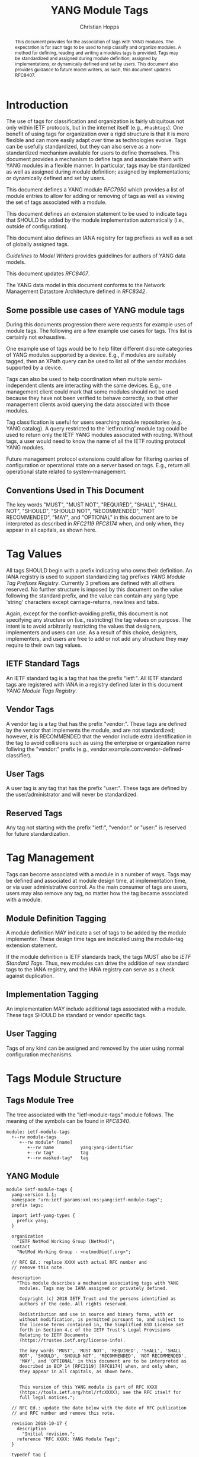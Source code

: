 # -*- fill-column: 69; org-confirm-babel-evaluate: nil -*-

#+TITLE: YANG Module Tags
#+AUTHOR: Christian Hopps
#+EMAIL: chopps@labn.net
#+AFFILIATION: LabN Consulting, L.L.C.
#+RFC_ADD_AUTHOR: ("Lou Berger" "lberger@labn.net" "LabN Consulting, LLC.")
#+RFC_ADD_AUTHOR: ("Dean Bogdanovic" "ivandean@gmail.com" "Volta Networks")
#+RFC_NAME: draft-ietf-netmod-module-tags
#+RFC_UPDATES: 8407
#+RFC_VERSION: 06
#+RFC_XML_VERSION: 2

# Do: title, table-of-contents ::fixed-width-sections |tables
# Do: ^:sup/sub with curly -:special-strings *:emphasis
# Don't: prop:no-prop-drawers \n:preserve-linebreaks ':use-smart-quotes
#+OPTIONS: prop:nil title:t toc:t \n:nil ::t |:t ^:{} -:t *:t ':nil
#+STARTUP: noalign entitiespretty hidestars noindent showall

#+begin_abstract
This document provides for the association of tags with YANG modules.
The expectation is for such tags to be used to help classify and
organize modules. A method for defining, reading and writing a
modules tags is provided. Tags may be standardized and assigned
during module definition; assigned by implementations; or dynamically
defined and set by users. This document also provides guidance to
future model writers, as such, this document updates RFC8407.
#+end_abstract

* Introduction

The use of tags for classification and organization is fairly
ubiquitous not only within IETF protocols, but in the internet itself
(e.g., =#hashtags=). One benefit of using tags for organization over
a rigid structure is that it is more flexible and can more easily
adapt over time as technologies evolve. Tags can be usefully
standardized, but they can also serve as a non-standardized mechanism
available for users to define themselves. This document provides a
mechanism to define tags and associate them with YANG modules in a
flexible manner. In particular, tags may be standardized as well as
assigned during module definition; assigned by implementations; or
dynamically defined and set by users.

This document defines a YANG module [[RFC7950]] which
provides a list of module entries to allow for adding or removing of
tags as well as viewing the set of tags associated with a module.

This document defines an extension statement to be used to indicate
tags that SHOULD be added by the module implementation automatically
(i.e., outside of configuration).

This document also defines an IANA registry for tag prefixes as well
as a set of globally assigned tags.

[[Guidelines to Model Writers]] provides guidelines for authors of YANG
data models.

This document updates [[RFC8407]].

The YANG data model in this document conforms to the Network
Management Datastore Architecture defined in [[RFC8342]].

** Some possible use cases of YANG module tags

During this documents progression there were requests for example
uses of module tags. The following are a few example use cases for
tags. This list is certainly not exhaustive.

One example use of tags would be to help filter different discrete
categories of YANG modules supported by a device. E.g., if modules
are suitably tagged, then an XPath query can be used to list all of
the vendor modules supported by a device.

Tags can also be used to help coordination when multiple
semi-independent clients are interacting with the same devices. E.g.,
one management client could mark that some modules should not be used
because they have not been verified to behave correctly, so that
other management clients avoid querying the data associated with
those modules.

Tag classification is useful for users searching module repositories
(e.g. YANG catalog). A query restricted to the 'ietf:routing' module
tag could be used to return only the IETF YANG modules associated
with routing. Without tags, a user would need to know the name of all
the IETF routing protocol YANG modules.

Future management protocol extensions could allow for filtering
queries of configuration or operational state on a server based on
tags. E.g., return all operational state related to
system-management.

** Conventions Used in This Document

The key words "MUST", "MUST NOT", "REQUIRED", "SHALL", "SHALL NOT",
"SHOULD", "SHOULD NOT", "RECOMMENDED", "NOT RECOMMENDED", "MAY", and
"OPTIONAL" in this document are to be interpreted as described in
[[RFC2119]] [[RFC8174]] when, and only when, they appear in all capitals, as
shown here.

* Tag Values

All tags SHOULD begin with a prefix indicating who owns their
definition. An IANA registry is used to support standardizing tag
prefixes [[YANG Module Tag Prefixes Registry]]. Currently 3 prefixes are
defined with all others reserved. No further structure is imposed by
this document on the value following the standard prefix, and the
value can contain any yang type 'string' characters except
carriage-returns, newlines and tabs.

Again, except for the conflict-avoiding prefix, this document is not
specifying any structure on (i.e., restricting) the tag values on
purpose. The intent is to avoid arbitrarily restricting the values
that designers, implementers and users can use. As a result of this
choice, designers, implementers, and users are free to add or not
add any structure they may require to their own tag values.

** IETF Standard Tags

An IETF standard tag is a tag that has the prefix "ietf:". All IETF
standard tags are registered with IANA in a registry defined later in
this document [[YANG Module Tags Registry]].

** Vendor Tags

A vendor tag is a tag that has the prefix "vendor:". These tags are
defined by the vendor that implements the module, and are not
standardized; however, it is RECOMMENDED that the vendor include
extra identification in the tag to avoid collisions such as using the
enterpise or organization name follwing the "vendor:" prefix (e.g.,
vendor:example.com:vendor-defined-classifier).

** User Tags

A user tag is any tag that has the prefix "user:". These tags are
defined by the user/administrator and will never be standardized.

** Reserved Tags

Any tag not starting with the prefix "ietf:", "vendor:" or "user:" is
reserved for future standardization.

* Tag Management

Tags can become associated with a module in a number of ways. Tags
may be defined and associated at module design time, at
implementation time, or via user administrative control. As the main
consumer of tags are users, users may also remove any tag, no matter
how the tag became associated with a module.

** Module Definition Tagging

A module definition MAY indicate a set of tags to be added by the
module implementer. These design time tags are indicated using the
module-tag extension statement.

If the module definition is IETF standards track, the tags MUST also
be [[IETF Standard Tags]]. Thus, new modules can drive the addition of
new standard tags to the IANA registry, and the IANA registry can
serve as a check against duplication.

** Implementation Tagging

An implementation MAY include additional tags associated with a
module. These tags SHOULD be standard or vendor specific tags.

** User Tagging

Tags of any kind can be assigned and removed by the user using normal
configuration mechanisms.

* Tags Module Structure

** Tags Module Tree

The tree associated with the "ietf-module-tags" module follows. The
meaning of the symbols can be found in [[RFC8340]].

#+NAME: YANG Module Tags Tree Diagram.
#+begin_src bash  :var file=ietf-module-tags :results output verbatim replace :wrap example :exports results
pyang --tree-print-groupings -f tree ${file} | sed -e 's/^/    /'
#+end_src

#+RESULTS: YANG Module Tags Tree Diagram.
#+begin_example
  module: ietf-module-tags
    +--rw module-tags
       +--rw module* [name]
          +--rw name          yang:yang-identifier
          +--rw tag*          tag
          +--rw masked-tag*   tag
#+end_example

** YANG Module

#+NAME: ietf-module-tags
#+header: :file ietf-module-tags.yang :results output code silent
#+begin_src yang :exports code
  module ietf-module-tags {
    yang-version 1.1;
    namespace "urn:ietf:params:xml:ns:yang:ietf-module-tags";
    prefix tags;

    import ietf-yang-types {
      prefix yang;
    }

    organization
      "IETF NetMod Working Group (NetMod)";
    contact
      "NetMod Working Group - <netmod@ietf.org>";

    // RFC Ed.: replace XXXX with actual RFC number and
    // remove this note.

    description
      "This module describes a mechanism associating tags with YANG
       modules. Tags may be IANA assigned or privately defined.

       Copyright (c) 2018 IETF Trust and the persons identified as
       authors of the code. All rights reserved.

       Redistribution and use in source and binary forms, with or
       without modification, is permitted pursuant to, and subject to
       the license terms contained in, the Simplified BSD License set
       forth in Section 4.c of the IETF Trust's Legal Provisions
       Relating to IETF Documents
       (https://trustee.ietf.org/license-info).

       The key words 'MUST', 'MUST NOT', 'REQUIRED', 'SHALL', 'SHALL
       NOT', 'SHOULD', 'SHOULD NOT', 'RECOMMENDED', 'NOT RECOMMENDED',
       'MAY', and 'OPTIONAL' in this document are to be interpreted as
       described in BCP 14 [RFC2119] [RFC8174] when, and only when,
       they appear in all capitals, as shown here.


       This version of this YANG module is part of RFC XXXX
       (https://tools.ietf.org/html/rfcXXXX); see the RFC itself for
       full legal notices.";

    // RFC Ed.: update the date below with the date of RFC publication
    // and RFC number and remove this note.

    revision 2018-10-17 {
      description
        "Initial revision.";
      reference "RFC XXXX: YANG Module Tags";
    }

    typedef tag {
      type string {
        length "1..max";
        pattern '[a-zA-Z_][a-zA-Z0-9\-_]*:[\S ]+';
      }
      description
        "A tag value is composed of a standard prefix followed by any
         type 'string' value that does not include carriage return,
         newline or tab characters.";
    }

    extension module-tag {
      argument tag;
      description
        "The argument 'tag' is of type 'tag'. This extension statement
         is used by module authors to indicate the tags that SHOULD be
         added automatically by the system. As such the origin of the
         value for the pre-defined tags should be set to 'system'.";
    }

    container module-tags {
      description
        "Contains the list of modules and their associated tags";
      list module {
        key "name";
        description
          "A list of modules and their associated tags";
        leaf name {
          type yang:yang-identifier;
          mandatory true;
          description
            "The YANG module name.";
        }
        leaf-list tag {
          type tag;
          description
            "Tags associated with the module. See the IANA 'YANG Module
             Tag Prefixes' registry for reserved prefixes and the IANA
             'YANG Module Tags' registry for IETF standard tags.

             The 'operational' state [RFC8342] view of this list is
             constructed using the following steps:

             1) System tags (i.e., tags of 'system' origin) are added.
             2) User configured tags (i.e., tags of 'intended' origin)
             are added.
             3) Any tag that is equal to a masked-tag is removed.";
        }
        leaf-list masked-tag {
          type tag;
          description
            "The list of tags that should not be associated with this
             module. The user can remove (mask) tags from the
             operational state datastore [RFC8342] by adding them to
             this list. It is not an error to add tags to this list
             that are not associated with the module, but they have no
             operational effect.";
        }
      }
    }
  }
#+end_src

* Other Classifications

It is worth noting that a different YANG module classification
document exists [[RFC8199]]. That document only classifies modules in a
logical manner and does not define tagging or any other mechanisms.
It divides YANG modules into two categories (service or element) and
then into one of three origins: standard, vendor or user. It does
provide a good way to discuss and identify modules in general. This
document defines standard tags to support [[RFC8199]] style
classification.

* Guidelines to Model Writers

This section updates [[RFC8407]].

** Define Standard Tags

A module MAY indicate, using module-tag extension statements, a set
of tags that are to be automatically associated with it (i.e., not
added through configuration).

#+begin_src yang :preserve-indent t
  module example-module {
    //...
    import module-tags { prefix tags; }

    tags:module-tag "ietf:some-new-tag";
    tags:module-tag "ietf:some-other-tag";
    // ...
  }
#+end_src

The module writer can use existing standard tags, or use new tags
defined in the model definition, as appropriate. For standardized
modules new tags MUST be assigned in the IANA registry defined below,
see [[YANG Module Tags Registry]].

* IANA Considerations

** YANG Module Tag Prefixes Registry

IANA is asked to create a new registry "YANG Module Tag Prefixes"
grouped under a new "Protocol" category named "YANG Module Tags".

This registry allocates tag prefixes. All YANG module tags SHOULD
begin with one of the prefixes in this registry.

Prefix entries in this registry should be short strings consisting of
lowercase ASCII alpha-numeric characters and a final ":" character.

The allocation policy for this registry is Specification Required
[[RFC8126]].

The initial values for this registry are as follows.

| Prefix  | Description                                                        |
|---------+--------------------------------------------------------------------|
| ietf:   | IETF Standard Tag allocated in the IANA YANG Module Tags registry. |
| vendor: | Non-standardized tags allocated by the module implementer.         |
| user:   | Non-standardized tags allocated by and for the user.               |

Other standards organizations (SDOs) wishing to standardize their own
set of tags should allocate a prefix from this registry.

** YANG Module Tags Registry

IANA is asked to create a new registry "YANG Module Tags" grouped
under a new "Protocol" category "YANG Module Tags". This registry
should be included below "YANG Module Tag Prefixes" when listed on
the same page.

This registry allocates prefixes that have the standard prefix
"ietf:". New values should be well considered and not achievable
through a combination of already existing standard tags.

The allocation policy for this registry is IETF Review [[RFC8126]].

The initial values for this registry are as follows.

| Tag                        | Description                                                                                                   | Reference       |
|----------------------------+---------------------------------------------------------------------------------------------------------------+-----------------|
| ietf:network-element-class | [[RFC8199]] network element.                                                                                      | [[RFC8199]]         |
| ietf:network-service-class | [[RFC8199]] network service.                                                                                      | [[RFC8199]]         |
| ietf:sdo-defined-class     | Module is defined by a standards organization.                                                                | [[RFC8199]]         |
| ietf:vendor-defined-class  | Module is defined by a vendor.                                                                                | [[RFC8199]]         |
| ietf:user-defined-class    | Module is defined by the user.                                                                                | [[RFC8199]]         |
| ietf:hardware              | Relates to hardware (e.g., inventory).                                                                        | [This document] |
| ietf:software              | Relates to software (e.g., installed OS).                                                                     | [This document] |
| ietf:protocol              | Represents a protocol (often combined with another tag to refine).                                            | [This document] |
| ietf:qos                   | Relates to quality of service.                                                                                | [This document] |
| ietf:network-service-app   | Relates to a network service application (e.g., an NTP server, DNS server, DHCP server, etc).                 | [This document] |
| ietf:system-management     | Relates to system management (e.g., a system management protocol such as syslog, TACAC+, SNMP, netconf, ...). | [This document] |
| ietf:oam                   | Relates to Operations, Administration, and Maintenance (e.g., BFD).                                           | [This document] |
| ietf:routing               | Relates to routing.                                                                                           | [This document] |
| ietf:signaling             | Relates to control plane signaling.                                                                           | [This document] |
| ietf:link-management       | Relates to link management.                                                                                   | [This document] |

** Updates to the IETF XML Registry

This document registers a URI in the "IETF XML Registry" [[RFC3688]].
Following the format in [[RFC3688]], the following registration has been
made:

- URI :: urn:ietf:params:xml:ns:yang:ietf-module-tags
- Registrant Contact :: The IESG.
- XML :: N/A; the requested URI is an XML namespace.

** Updates to the YANG Module Names Registry

This document registers one YANG module in the "YANG Module Names"
registry [[RFC6020]]. Following the format in [[RFC6020]], the following
registration has been made:

- name :: ietf-module-tags
- namespace :: urn:ietf:params:xml:ns:yang:ietf-module-tags
- prefix :: tags
- reference :: RFC XXXX (RFC Ed.: replace XXX with actual RFC number and remove this note.)

* Security Considerations

The YANG module defined in this memo is designed to be accessed via
the NETCONF protocol [[RFC6241]]. The lowest NETCONF layer is the
secure transport layer and the mandatory-to-implement secure
transport is SSH [[RFC6242]].

This document adds the ability to associate tag meta-data with YANG
modules. This document does not define any actions based on these
associations, and none are yet defined, and therefore it does not
by itself introduce any new security considerations.

Users of the tag-meta data may define various actions to be taken
based on the tag meta-data. These actions and their definitions are
outside the scope of this document. Users will need to consider the
security implications of any actions they choose to define.

* References
** Normative References
*** RFC2119
*** RFC7950
*** RFC8126
*** RFC8174
** Informative References
*** RFC3688
*** RFC6020
*** RFC6241
*** RFC6242
*** RFC8199
*** RFC8340
*** RFC8342
*** RFC8407

* Examples

The following is a fictional example result from a query of the
module tags list. For the sake of brevity only a few module results
are imagined.

#+NAME: validate-xml-example
#+HEADER: :var vfile=xml-example :var module=ietf-module-tags
#+begin_src bash :results output verbatim replace :wrap example :exports none
    if ! yang2dsdl -t config -d .validate -v ${vfile} $module 2>&1 > /dev/null; then echo FAIL; fi
#+end_src

#+RESULTS: validate-xml-example
#+begin_example
DSDL plugin supports only YANG version 1.
FAIL
#+end_example

#+NAME: xml-example
#+begin_src xml :file tests/test-xml-example.xml :results output code silent :exports code
  <ns0:config xmlns:ns0="urn:ietf:params:xml:ns:netconf:base:1.0">
    <t:module-tags xmlns:t="urn:ietf:params:xml:ns:yang:ietf-module-tags">
      <t:module>
        <t:name>ietf-bfd</t:name>
        <t:tag>ietf:network-element-class</t:tag>
        <t:tag>ietf:oam</t:tag>
        <t:tag>ietf:protocol</t:tag>
        <t:tag>ietf:sdo-defined-class</t:tag>
      </t:module>
      <t:module>
        <t:name>ietf-isis</t:name>
        <t:tag>ietf:network-element-class</t:tag>
        <t:tag>ietf:protocol</t:tag>
        <t:tag>ietf:sdo-defined-class</t:tag>
        <t:tag>ietf:routing</t:tag>
      </t:module>
      <t:module>
        <t:name>ietf-ssh-server</t:name>
        <t:tag>ietf:network-element-class</t:tag>
        <t:tag>ietf:protocol</t:tag>
        <t:tag>ietf:sdo-defined-class</t:tag>
        <t:tag>ietf:system-management</t:tag>
      </t:module>
    </t:module-tags>
  </ns0:config>
#+end_src

* Acknowledgements

   Special thanks to Robert Wilton for his help improving the
   introduction and providing the example use cases.
